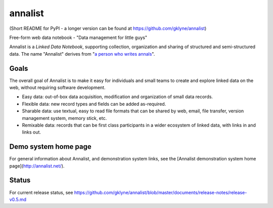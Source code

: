 annalist
========

(Short README for PyPI - a longer version can be found at https://github.com/gklyne/annalist)

Free-form web data notebook - "Data management for little guys"

Annalist is a *Linked Data Notebook*, supporting collection, organization and sharing of structured and semi-structured data.  The name "Annalist" derives from "`a person who writes annals <http://www.oxforddictionaries.com/definition/english/annalist>`_".

Goals
-----

The overall goal of Annalist is to make it easy for individuals and small teams to create and explore linked data on the web, without requiring software development.

* Easy data: out-of-box data acquisition, modification and organization of small data records.
* Flexible data: new record types and fields can be added as-required.
* Sharable data: use textual, easy to read file formats that can be shared by web, email, file transfer, version management system, memory stick, etc.
* Remixable data: records that can be first class participants in a wider ecosystem of linked data, with links in and links out.

Demo system home page
---------------------

For general information about Annalist, and demonstration system links, see the [Annalist demonstration system home page](http://annalist.net/).

Status
------

For current release status, see https://github.com/gklyne/annalist/blob/master/documents/release-notes/release-v0.5.md

